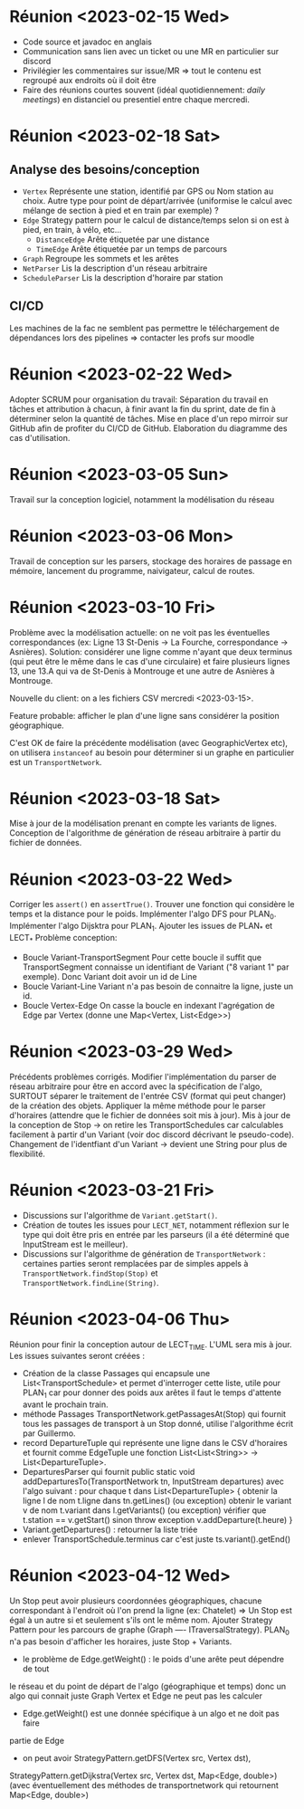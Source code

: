 * Réunion <2023-02-15 Wed>
  - Code source et javadoc en anglais
  - Communication sans lien avec un ticket ou une MR en particulier sur discord
  - Privilégier les commentaires sur issue/MR => tout le contenu est regroupé 
    aux endroits où il doit être
  - Faire des réunions courtes souvent (idéal quotidiennement: /daily meetings/)
    en distanciel ou presentiel entre chaque mercredi.

* Réunion <2023-02-18 Sat>
** Analyse des besoins/conception
   - ~Vertex~
     Représente une station, identifié par GPS ou Nom station au choix. Autre 
     type pour point de départ/arrivée (uniformise le calcul avec mélange de 
     section à pied et en train par exemple) ?
   - ~Edge~
     Strategy pattern pour le calcul de distance/temps selon si on est à
     pied, en train, à vélo, etc...
     - ~DistanceEdge~
       Arête étiquetée par une distance
     - ~TimeEdge~
       Arête étiquetée par un temps de parcours
   - ~Graph~
     Regroupe les sommets et les arêtes
   - ~NetParser~
     Lis la description d'un réseau arbitraire
   - ~ScheduleParser~
     Lis la description d'horaire par station
** CI/CD
   Les machines de la fac ne semblent pas permettre le téléchargement de
   dépendances lors des pipelines => contacter les profs sur moodle
* Réunion <2023-02-22 Wed>
  Adopter SCRUM pour organisation du travail:
  Séparation du travail en tâches et attribution à chacun, à finir avant la 
  fin du sprint, date de fin à déterminer selon la quantité de tâches.
  Mise en place d'un repo mirroir sur GitHub afin de profiter du CI/CD de 
  GitHub.
  Elaboration du diagramme des cas d'utilisation.
* Réunion <2023-03-05 Sun>
  Travail sur la conception logiciel, notamment la modélisation du réseau

* Réunion <2023-03-06 Mon>
  Travail de conception sur les parsers, stockage des horaires de passage en 
  mémoire, lancement du programme, naivigateur, calcul de routes.

* Réunion <2023-03-10 Fri>
  Problème avec la modélisation actuelle: on ne voit pas les éventuelles 
  correspondances (ex: Ligne 13 St-Denis -> La Fourche, correspondance -> 
  Asnières). Solution: considérer une ligne comme n'ayant que deux terminus
  (qui peut être le même dans le cas d'une circulaire) et faire plusieurs
  lignes 13, une 13.A qui va de St-Denis à Montrouge et une autre de Asnières
  à Montrouge.

  Nouvelle du client: on a les fichiers CSV mercredi <2023-03-15>.

  Feature probable: afficher le plan d'une ligne sans considérer la position
  géographique.

  C'est OK de faire la précédente modélisation (avec GeographicVertex etc), on
  utilisera ~instanceof~ au besoin pour déterminer si un graphe en particulier 
  est un ~TransportNetwork~.
* Réunion <2023-03-18 Sat>
  Mise à jour de la modélisation prenant en compte les variants de lignes.
  Conception de l'algorithme de génération de réseau arbitraire à partir du 
  fichier de données.
* Réunion <2023-03-22 Wed>
  Corriger les ~assert()~ en ~assertTrue()~.
  Trouver une fonction qui considère le temps et la distance pour le poids.
  Implémenter l'algo DFS pour PLAN_0.
  Implémenter l'algo Dijsktra pour PLAN_1.
  Ajouter les issues de PLAN_* et LECT_*
  Problème conception:
  - Boucle Variant-TransportSegment
    Pour cette boucle il suffit que TransportSegment connaisse un identifiant de
    Variant ("8 variant 1" par exemple). Donc Variant doit avoir un id de Line
  - Boucle Variant-Line
    Variant n'a pas besoin de connaitre la ligne, juste un id.
  - Boucle Vertex-Edge
    On casse la boucle en indexant l'agrégation de Edge par Vertex
    (donne une Map<Vertex, List<Edge>>)
* Réunion <2023-03-29 Wed>
  Précédents problèmes corrigés. Modifier l'implémentation du parser de réseau
  arbitraire pour être en accord avec la spécification de l'algo, SURTOUT 
  séparer le traitement de l'entrée CSV (format qui peut changer) de la création
  des objets. Appliquer la même méthode pour le parser d'horaires (attendre que 
  le fichier de données soit mis à jour). Mis à jour de la conception de Stop ->
  on retire les TransportSchedules car calculables facilement à partir d'un 
  Variant (voir doc discord décrivant le pseudo-code). Changement de 
  l'identfiant d'un Variant -> devient une String pour plus de flexibilité.

* Réunion <2023-03-21 Fri>
  - Discussions sur l'algorithme de ~Variant.getStart()~.
  - Création de toutes les issues pour ~LECT_NET~, notamment réflexion sur le
    type qui doit être pris en entrée par les parseurs (il a été déterminé que
    InputStream est le meilleur).
  - Discussions sur l'algorithme de génération de ~TransportNetwork~ :
    certaines parties seront remplacées par de simples appels à
    ~TransportNetwork.findStop(Stop)~ et ~TransportNetwork.findLine(String)~.

* Réunion <2023-04-06 Thu>
  Réunion pour finir la conception autour de LECT_TIME. L'UML sera mis à jour.
  Les issues suivantes seront créées :
  - Création de la classe Passages qui encapsule une List<TransportSchedule>
    et permet d'interroger cette liste, utile pour PLAN_1 car pour donner des
    poids aux arêtes il faut le temps d'attente avant le prochain train.
  - méthode Passages TransportNetwork.getPassagesAt(Stop) qui fournit tous
    les passages de transport à un Stop donné, utilise l'algorithme écrit par
    Guillermo.
  - record DepartureTuple qui représente une ligne dans le CSV d'horaires et
    fournit comme EdgeTuple une fonction
    List<List<String>> -> List<DepartureTuple>.
  - DeparturesParser qui fournit public static void
    addDeparturesTo(TransportNetwork tn, InputStream departures) avec l'algo
    suivant :
    pour chaque t dans List<DepartureTuple> {
      obtenir la ligne l de nom t.ligne dans tn.getLines() (ou exception)
      obtenir le variant v de nom t.variant dans l.getVariants() (ou exception)
      vérifier que t.station == v.getStart() sinon throw exception
      v.addDeparture(t.heure)
    }
  - Variant.getDepartures() : retourner la liste triée
  - enlever TransportSchedule.terminus car c'est juste
    ts.variant().getEnd()

* Réunion <2023-04-12 Wed>
  Un Stop peut avoir plusieurs coordonnées géographiques, chacune correspondant
  à l'endroit où l'on prend la ligne (ex: Chatelet) => Un Stop est égal à un 
  autre si et seulement s'ils ont le même nom.
  Ajouter Strategy Pattern pour les parcours de graphe
  (Graph ---- ITraversalStrategy).
  PLAN_0 n'a pas besoin d'afficher les horaires, juste Stop + Variants.
  - le problème de Edge.getWeight() : le poids d'une arête peut dépendre de tout
  le réseau et du point de départ de l'algo (géographique et temps) donc un algo
  qui connait juste Graph Vertex et Edge ne peut pas les calculer
  - Edge.getWeight() est une donnée spécifique à un algo et ne doit pas faire
  partie de Edge
  - on peut avoir StrategyPattern.getDFS(Vertex src, Vertex dst),
  StrategyPattern.getDijkstra(Vertex src, Vertex dst, Map<Edge, double>)
  (avec éventuellement des méthodes de transportnetwork qui retournent
  Map<Edge, double>)
